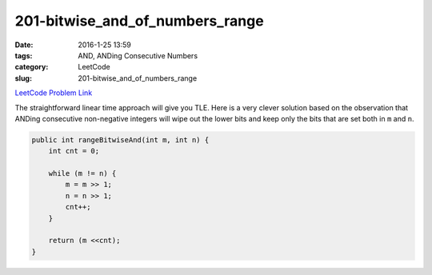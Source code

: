 201-bitwise_and_of_numbers_range
################################

:date: 2016-1-25 13:59
:tags: AND, ANDing Consecutive Numbers
:category: LeetCode
:slug: 201-bitwise_and_of_numbers_range

`LeetCode Problem Link <https://leetcode.com/problems/bitwise-and-of-numbers-range/>`_

The straightforward linear time approach will give you TLE. Here is a very clever solution based on the observation
that ANDing consecutive non-negative integers will wipe out the lower bits and keep only the bits that are set both in
``m`` and ``n``.

.. code-block:: java

    public int rangeBitwiseAnd(int m, int n) {
        int cnt = 0;

        while (m != n) {
            m = m >> 1;
            n = n >> 1;
            cnt++;
        }

        return (m <<cnt);
    }

